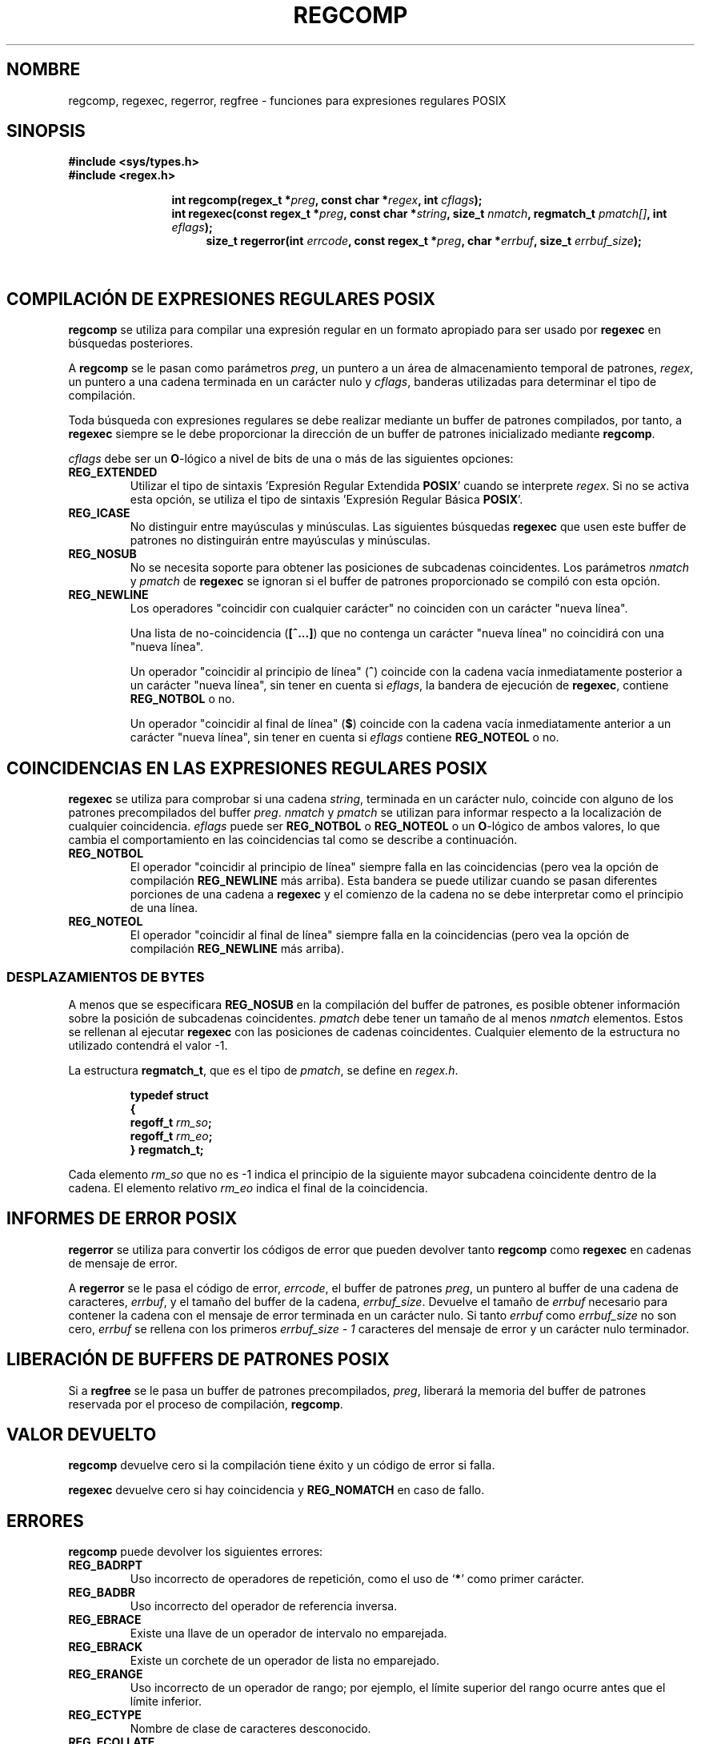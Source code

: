 .\" Copyright (C), 1995, Graeme W. Wilford. (Wilf.)
.\"
.\" Permission is granted to make and distribute verbatim copies of this
.\" manual provided the copyright notice and this permission notice are
.\" preserved on all copies.
.\"
.\" Permission is granted to copy and distribute modified versions of this
.\" manual under the conditions for verbatim copying, provided that the
.\" entire resulting derived work is distributed under the terms of a
.\" permission notice identical to this one
.\" 
.\" Since the Linux kernel and libraries are constantly changing, this
.\" manual page may be incorrect or out-of-date.  The author(s) assume no
.\" responsibility for errors or omissions, or for damages resulting from
.\" the use of the information contained herein.  The author(s) may not
.\" have taken the same level of care in the production of this manual,
.\" which is licensed free of charge, as they might when working
.\" professionally.
.\" 
.\" Formatted or processed versions of this manual, if unaccompanied by
.\" the source, must acknowledge the copyright and authors of this work.
.\"
.\" Wed Jun 14 16:10:28 BST 1995 Wilf. (G.Wilford@ee.surrey.ac.uk)
.\" Tiny change in formatting - aeb, 950812
.\" Modified 8 May 1998 by Joseph S. Myers (jsm28@cam.ac.uk)
.\"
.\" Translated Thu Oct 15 1998 by Juan Piernas <piernas@ditec.um.es>
.\"
.\" show the synopsis section nicely
.de xx
.in \\n(INu+\\$1
.ti -\\$1
..
.TH REGCOMP 3 "8 Mayo 1998" GNU "Manual del Programador de Linux"
.SH NOMBRE
regcomp, regexec, regerror, regfree \- funciones para expresiones
regulares POSIX
.SH SINOPSIS
.B #include <sys/types.h>
.br
.B #include <regex.h>
.sp
.xx \w'\fBint\ regcomp(\fR'u
.BI "int\ regcomp(regex_t *" preg ", const char *" regex , 
.BI "int " cflags );
.xx \w'\fBint\ regexec(\fR'u
.BI "int\ regexec(const regex_t *" preg ", const char *" string ,
.BI "size_t " nmatch ", regmatch_t " pmatch[] , 
.BI "int " eflags );
.xx \w'\fBsize_t\ regerror(\fR'u
.BI "size_t\ regerror(int " errcode , 
.BI "const regex_t *" preg ", char *" errbuf , 
.BI "size_t " errbuf_size );
.xx \w'\fBvoid\ regfree(\fR'
.BI "void\ regfree(regex_t *" preg );
.SH "COMPILACIÓN DE EXPRESIONES REGULARES POSIX"
.B regcomp 
se utiliza para compilar una expresión regular en un formato apropiado para
ser usado por
.B regexec
en búsquedas posteriores.

A
.B regcomp
se le pasan como parámetros
.IR preg , 
un puntero a un área de almacenamiento temporal de patrones,
.IR regex ,
un puntero a una cadena terminada en un carácter nulo y
.IR cflags ,
banderas utilizadas para determinar el tipo de compilación.

Toda búsqueda con expresiones regulares se debe realizar mediante un buffer
de patrones compilados, por tanto, a
.B regexec
siempre se le debe proporcionar la dirección de un buffer de patrones
inicializado mediante
.BR regcomp .

.I cflags 
debe ser un
.BR O -lógico
a nivel de bits de una o más de las siguientes opciones:
.TP 
.B REG_EXTENDED
Utilizar el tipo de sintaxis 'Expresión Regular Extendida 
.BR POSIX '
cuando se interprete
.IR regex .
Si no se activa esta opción, se utiliza el tipo de sintaxis 'Expresión Regular
Básica
.BR POSIX '.
.TP 
.B REG_ICASE
No distinguir entre mayúsculas y minúsculas. Las siguientes búsquedas
.B regexec
que usen este buffer de patrones no distinguirán entre mayúsculas y
minúsculas.
.TP 
.B REG_NOSUB
No se necesita soporte para obtener las posiciones de subcadenas
coincidentes. Los parámetros
.I nmatch
y
.I pmatch
de
.B regexec
se ignoran si el buffer de patrones proporcionado se compiló con esta
opción.
.TP 
.B REG_NEWLINE
Los operadores "coincidir con cualquier carácter" no coinciden con un
carácter "nueva línea".

Una lista de no-coincidencia
.RB ( [^...] )
que no contenga un carácter "nueva línea" no coincidirá con una "nueva
línea".

Un operador "coincidir al principio de línea"    
.RB ( ^ )
coincide con la cadena vacía inmediatamente posterior a un carácter "nueva
línea", sin tener en cuenta si
.IR eflags ,
la bandera de ejecución de
.BR regexec ,
contiene 
.B REG_NOTBOL
o no.

Un operador "coincidir al final de línea"
.RB ( $ )
coincide con la cadena vacía inmediatamente anterior a un carácter "nueva
línea", sin tener en cuenta si
.IR eflags 
contiene
.B REG_NOTEOL
o no.
.SH "COINCIDENCIAS EN LAS EXPRESIONES REGULARES POSIX"
.B regexec
se utiliza para comprobar si una cadena
.IR string ,
terminada en un carácter nulo,
coincide con alguno de los patrones precompilados del buffer
.IR preg .
.I nmatch
y
.I pmatch
se utilizan para informar respecto a la localización de cualquier
coincidencia.
.I eflags
puede ser
.B REG_NOTBOL
o
.B REG_NOTEOL 
o un
.BR O -lógico
de ambos valores, lo que cambia el comportamiento en las coincidencias tal
como se describe a continuación.
.TP
.B REG_NOTBOL
El operador "coincidir al principio de línea" siempre falla en las
coincidencias (pero vea la opción de compilación
.B REG_NEWLINE 
más arriba).
Esta bandera se puede utilizar cuando se pasan diferentes porciones de una
cadena a
.B regexec
y el comienzo de la cadena no se debe interpretar como el principio de una
línea.
.TP
.B REG_NOTEOL
El operador "coincidir al final de línea" siempre falla en la coincidencias
(pero vea la opción de compilación
.B REG_NEWLINE
más arriba).
.SS "DESPLAZAMIENTOS DE BYTES"
A menos que se especificara
.B REG_NOSUB
en la compilación del buffer de patrones, es posible obtener información
sobre la posición de subcadenas coincidentes.
.I pmatch
debe tener un tamaño de al menos
.I nmatch
elementos.
Estos se rellenan al ejecutar
.BR regexec 
con las posiciones de cadenas coincidentes. Cualquier elemento de la
estructura no utilizado contendrá el valor -1.

La estructura 
.BR regmatch_t , 
que es el tipo de
.IR pmatch ,
se define en
.IR regex.h .

.RS
.B typedef struct
.br
.B {
.br
.BI "  regoff_t " rm_so ;
.br
.BI "  regoff_t " rm_eo ;
.br
.B }
.B regmatch_t;
.RE

Cada elemento 
.I rm_so
que no es -1 indica el principio de la siguiente mayor
subcadena coincidente dentro de la cadena. El elemento
relativo
.I rm_eo 
indica el final de la coincidencia.
.SH "INFORMES DE ERROR POSIX"
.B regerror
se utiliza para convertir los códigos de error que pueden devolver tanto
.B regcomp
como
.B regexec
en cadenas de mensaje de error.

A
.B regerror
se le pasa el código de error,
.IR errcode ,
el buffer de patrones
.IR preg ,
un puntero al buffer de una cadena de caracteres, 
.IR errbuf ,
y el tamaño del buffer de la cadena, 
.IR errbuf_size .
Devuelve el tamaño de
.I errbuf
necesario para contener la cadena con el mensaje de error terminada en un
carácter nulo. Si tanto
.I errbuf
como
.I errbuf_size
no son cero,
.I errbuf
se rellena con los primeros
.I "errbuf_size - 1"
caracteres del mensaje de error y un carácter nulo terminador.
.SH "LIBERACIÓN DE BUFFERS DE PATRONES POSIX"
Si a 
.B regfree
se le pasa un buffer de patrones precompilados,
.IR preg ,
liberará la memoria  del buffer de patrones reservada por el proceso de
compilación,
.BR regcomp .
.SH "VALOR DEVUELTO"
.B regcomp
devuelve cero si la compilación tiene éxito y un código de error si falla.

.B regexec
devuelve cero si hay coincidencia y
.B REG_NOMATCH
en caso de fallo.
.SH ERRORES
.B regcomp
puede devolver los siguientes errores:
.TP
.B REG_BADRPT
Uso incorrecto de operadores de repetición, como el uso de
.RB ` * '
como primer carácter.
.TP
.B REG_BADBR
Uso incorrecto del operador de referencia inversa.
.TP
.B REG_EBRACE
Existe una llave de un operador de intervalo no emparejada.
.TP
.B REG_EBRACK
Existe un corchete de un operador de lista no emparejado.
.TP
.B REG_ERANGE
Uso incorrecto de un operador de rango; por ejemplo, el límite superior del
rango ocurre antes que el límite inferior.
.TP
.B REG_ECTYPE
Nombre de clase de caracteres desconocido.
.TP
.B REG_ECOLLATE
Elemento de comparación inválido.
.TP
.B REG_EPAREN
Existe un paréntesis de un operador de grupo no emparejado.
.TP
.B REG_ESUBREG
Referencia inversa incorrecta a una subexpresión.
.TP
.B REG_EEND
Error indefinido. No definido por POSIX.2.
.TP
.B REG_EESCAPE
Barra invertida (\\) al final.
.TP
.B REG_BADPAT
Uso incorrecto de operadores de patrón tales como grupo o lista.
.TP
.B REG_ESIZE
La expresión regular compilada necesita un buffer de patrones mayor que
64Kb. No definido por POSIX.2.
.TP
.B REG_ESPACE
Las rutinas de expresiones regulares se ejecutaron fuera de sus límites de
memoria.
.SH "CONFORME A"
POSIX.2
.SH "VÉASE TAMBIÉN"
.BR regex (7),
.B "El manual de expresiones regulares de GNU"
 
